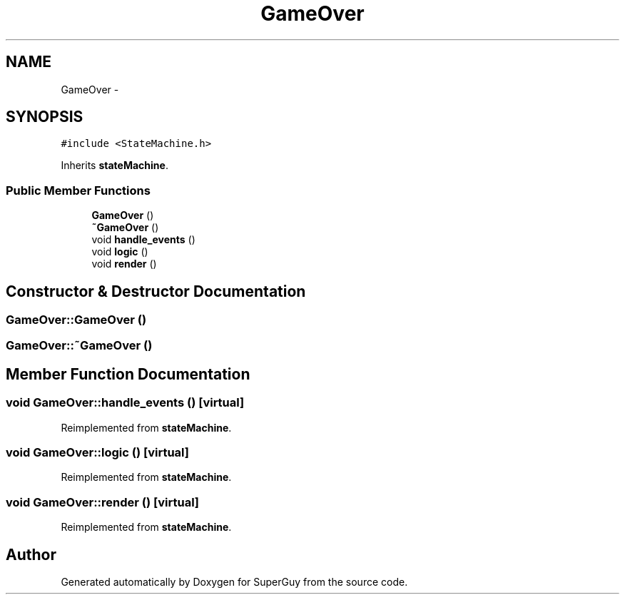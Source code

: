 .TH "GameOver" 3 "Mon Mar 25 2013" "SuperGuy" \" -*- nroff -*-
.ad l
.nh
.SH NAME
GameOver \- 
.SH SYNOPSIS
.br
.PP
.PP
\fC#include <StateMachine\&.h>\fP
.PP
Inherits \fBstateMachine\fP\&.
.SS "Public Member Functions"

.in +1c
.ti -1c
.RI "\fBGameOver\fP ()"
.br
.ti -1c
.RI "\fB~GameOver\fP ()"
.br
.ti -1c
.RI "void \fBhandle_events\fP ()"
.br
.ti -1c
.RI "void \fBlogic\fP ()"
.br
.ti -1c
.RI "void \fBrender\fP ()"
.br
.in -1c
.SH "Constructor & Destructor Documentation"
.PP 
.SS "GameOver::GameOver ()"

.SS "GameOver::~GameOver ()"

.SH "Member Function Documentation"
.PP 
.SS "void GameOver::handle_events ()\fC [virtual]\fP"

.PP
Reimplemented from \fBstateMachine\fP\&.
.SS "void GameOver::logic ()\fC [virtual]\fP"

.PP
Reimplemented from \fBstateMachine\fP\&.
.SS "void GameOver::render ()\fC [virtual]\fP"

.PP
Reimplemented from \fBstateMachine\fP\&.

.SH "Author"
.PP 
Generated automatically by Doxygen for SuperGuy from the source code\&.
